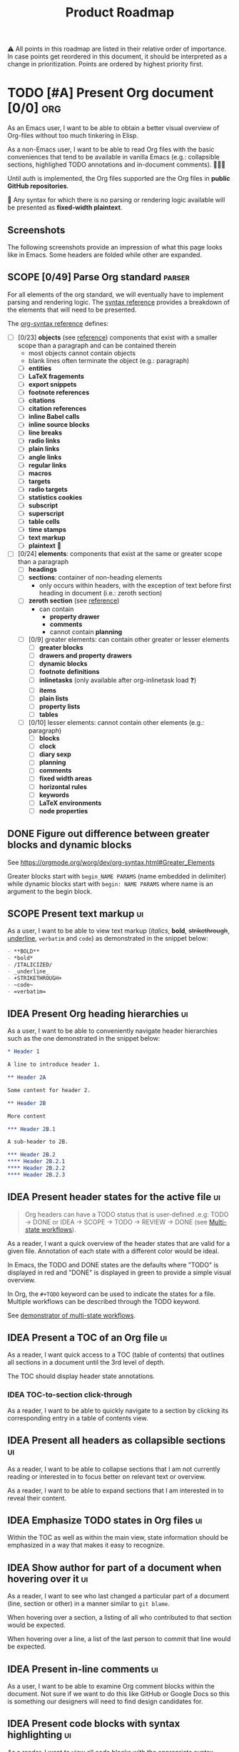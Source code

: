 #+TITLE: Product Roadmap
#+TODO: TODO IDEA SCOPE INSKETCH INDEV | DONE(d)
#+STARTUP: overview
#+BIBLIOGRAPHY: bibliography.bib

⚠️ All points in this roadmap are listed in their relative order of importance. In case points get reordered in this document, it should be interpreted as a change in prioritization. Points are ordered by highest priority first.

* TODO [#A] Present Org document [0/0] :org:
:PROPERTIES:
:COOKIE_DATA: todo checkbox recursive
:END:

As an Emacs user, I want to be able to obtain a better visual overview of Org-files without too much tinkering in Elisp.

As a non-Emacs user, I want to be able to read Org files with the basic conveniences that tend to be available in vanilla Emacs (e.g.: collapsible sections, highlighed TODO annotations and in-document comments). 🤷🏿‍♂️

Until auth is implemented, the Org files supported are the Org files in *public GitHub repositories*.

🚧 Any syntax for which there is no parsing or rendering logic available will be presented as *fixed-width plaintext*.

** Screenshots

The following screenshots provide an impression of what this page looks like in Emacs. Some headers are folded while other are expanded.

[[file:img/emacs-roadmap.2022.05.16.dark.png]]

[[file:img/emacs-roadmap.2022.05.16.light.png]]

** SCOPE [0/49] Parse Org standard :parser:
:PROPERTIES:
:COOKIE_DATA: checkbox recursive
:END:

:BACKGROUND:
For all elements of the org standard, we will eventually have to implement parsing and rendering logic. The [[https://orgmode.org/worg/dev/org-syntax.html][syntax reference]] provides a breakdown of the elements that will need to be presented.
:END:

The [[https://orgmode.org/worg/dev/org-syntax.html][org-syntax reference]] defines:
- [ ] [0/23] *objects* (see [[https://orgmode.org/worg/dev/org-syntax.html#Objects][reference]]) components that exist with a smaller scope than a paragraph and can be contained therein
  - most objects cannot contain objects
  - blank lines often terminate the object (e.g.: paragraph)
  - [ ] *entities*
  - [ ] *LaTeX fragements*
  - [ ] *export snippets*
  - [ ] *footnote references*
  - [ ] *citations*
  - [ ] *citation references*
  - [ ] *inline Babel calls*
  - [ ] *inline source blocks*
  - [ ] *line breaks*
  - [ ] *radio links*
  - [ ] *plain links*
  - [ ] *angle links*
  - [ ] *regular links*
  - [ ] *macros*
  - [ ] *targets*
  - [ ] *radio targets*
  - [ ] *statistics cookies*
  - [ ] *subscript*
  - [ ] *superscript*
  - [ ] *table cells*
  - [ ] *time stamps*
  - [ ] *text markup*
  - [ ] *plaintext* 🚧
- [ ] [0/24] *elements*: components that exist at the same or greater scope than a paragraph
  - [ ] *headings*
  - [ ] *sections*: container of non-heading elements
    - only occurs within headers, with the exception of text before first heading in document (i.e.: zeroth section)
  - [ ] *zeroth section* (see [[https://orgmode.org/worg/dev/org-syntax.html#Zeroth_section][reference]])
    - can contain
      - *property drawer*
      - *comments*
      - cannot contain *planning*
  - [ ] [0/9] greater elements: can contain other greater or lesser elements
    - [ ] *greater blocks*
    - [ ] *drawers and property drawers*
    - [ ] *dynamic blocks*
    - [ ] *footnote definitions*
    - [ ] *inlinetasks* (only available after org-inlinetask load ❓)
    - [ ] *items*
    - [ ] *plain lists*
    - [ ] *property lists*
    - [ ] *tables*
  - [ ] [0/10] lesser elements: cannot contain other elements (e.g.: paragraph)
    - [ ] *blocks*
    - [ ] *clock*
    - [ ] *diary sexp*
    - [ ] *planning*
    - [ ] *comments*
    - [ ] *fixed width areas*
    - [ ] *horizontal rules*
    - [ ] *keywords*
    - [ ] *LaTeX environments*
    - [ ] *node properties*

** DONE Figure out difference between *greater blocks* and *dynamic blocks*

See https://orgmode.org/worg/dev/org-syntax.html#Greater_Elements

Greater blocks start with =begin_NAME PARAMS= (name embedded in delimiter) while dynamic blocks start with =begin: NAME PARAMS= where name is an argument to the begin block.

** SCOPE Present text markup :ui:

As a user, I want to be able to view text markup (/italics/, *bold*, +strikethrough+, _underline_, =verbatim= and ~code~) as demonstrated in the snippet below:

#+begin_src org
- **BOLD**
- *bold*
- /ITALICIZED/
- _underline_
- +STRIKETHROUGH+
- ~code~
- =verbatim=
#+end_src

** IDEA Present Org heading hierarchies :ui:

As a user, I want to be able to conveniently navigate header hierarchies such as the one demonstrated in the snippet below:

#+begin_src org
,* Header 1

A line to introduce header 1.

,** Header 2A

Some content for header 2.

,** Header 2B

More content

,*** Header 2B.1

A sub-header to 2B.

,*** Header 2B.2
,**** Header 2B.2.1
,**** Header 2B.2.2
,**** Header 2B.2.3
#+end_src

** IDEA Present header states for the active file :ui:

#+begin_quote
Org headers can have a TODO status that is user-defined .e.g: TODO \rightarrow DONE or IDEA \rightarrow SCOPE \rightarrow TODO \rightarrow REVIEW \rightarrow DONE (see [[https://orgmode.org/guide/Multi_002dstate-Workflow.html][Multi-state workflows]]).
#+end_quote

As a reader, I want a quick overview of the header states that are valid for a given file. Annotation of each state with a different color would be ideal.

In Emacs, the TODO and DONE states are the defaults where "TODO" is displayed in red and "DONE" is displayed in green to provide a simple visual overview.

In Org, the =#+TODO= keyword can be used to indicate the states for a file. Multiple workflows can be described through the TODO keyword.

See [[file:examples/todos.org][demonstrator of multi-state workflows]].

** IDEA Present a TOC of an Org file :ui:

As a reader, I want quick access to a TOC (table of contents) that outlines all sections in a document until the 3rd level of depth.

The TOC should display header state annotations.

*** IDEA TOC-to-section click-through

As a reader, I want to be able to quickly navigate to a section by clicking its corresponding entry in a table of contents view.

** IDEA Present all headers as collapsible sections :ui:

As a reader, I want to be able to collapse sections that I am not currently reading or interested in to focus better on relevant text or overview.

As a reader, I want to be able to expand sections that I am interested in to reveal their content.

** IDEA Emphasize TODO states in Org files :ui:

Within the TOC as well as within the main view, state information should be emphasized in a way that makes it easy to recognize.

** IDEA Show author for part of a document when hovering over it :ui:

As a reader, I want to see who last changed a particular part of a document (line, section or other) in a manner similar to =git blame=.

When hovering over a section, a listing of all who contributed to that section would be expected.

When hovering over a line, a list of the last person to commit that line would be expected.

** IDEA Present in-line comments :ui:

As a user, I want to be able to examine Org comment blocks within the document. Not sure if we want to do this like GitHub or Google Docs so this is something our designers will need to find design candidates for.

** IDEA Present code blocks with syntax highlighting :ui:

As a reader, I want to view all code blocks with the appropriate syntax highlighting.

** IDEA [#B] Present basic Org tables [0/3] :org:ui:

As a user, I want to be able to view tables in Org documents.

*** IDEA Show all data columns and rows for an Org table

As a user, I want to see all data rows and columns

*** IDEA Highlight column and row that mouse hovers over

As a user, I want the row and column that are hovered over by the cursor to be highlighted for easier orientation.

*** IDEA Highlight all computed fields, columns and/or rows

As a user, I want to have a visual cue of all fields, columns or rows that are computed through formulas. A particular background color may suffice to indicate that the content of a particular cell is not entered directly but rather "calculated".

*** IDEA Present special purpose rows

Some rows serve special purposes to:
- name every column: (symbol =!=)
- name fields:
  - name the fields above the naming row (symbol =^=)
  - name the fields below the naming row (symbol =_=)
- hide row from being exported (symbol =/=)
- define formulate parameters (symbol =$=)
- arm for automatic recalculation when values change (symbol =#= or =*= for global which is more computationally expensive)

* IDEA [#B] Load public GitHub repos :auth:

The flow to be implemented is:
1. source public GitHub repository name through a text input (see [[https://www.figma.com/file/SAexH1WXviI2TCfN4TCrGn/David-Asabina%3A-UI-Design?node-id=54%3A270][Figma]])
2. present repo overview, defaulting to the README.org if found (see [[https://www.figma.com/file/SAexH1WXviI2TCfN4TCrGn/David-Asabina%3A-UI-Design?node-id=40%3A256][Figma]])

** TODO Present empty repository view when repo is empty :ui:

To be designed.

* IDEA [#C] Login with GitHub :auth:

As a GitHub user, I want to be able to login with my GitHub handle and just collaborate in a formation.tools space.

Without GitHub auth, users will only be able to use formation.tools against public repositories.

* IDEA Implement edit capability

To be defined. Editing directly on a git tree with edit support for a select view component types may be a most basic way to start. The question here will be how to delineate chunks of changes as submitting commits for minor changes will likely be counterproductive. The branching and merging strategy will need to be thought through. Eventually, collaborative editing may creep into scope but we'll cross that bridge when we reach it (if we even get there 🤷🏿‍♂️).

* COMMENT Bootstrap

Use the formation-tools.el to load the =org-todo-keyword-faces=.

#+begin_src elisp
(org-property-values "TODO")
(org-collect-keywords '("BIBLIOGRAPHY"))

(org-get-local-variables)
#+end_src

# Local Variables:
# org-todo-keyword-faces: '(("IDEA" . org-formation-tools-state-idea) ("SCOPE" . org-formation-tools-state-scope) ("INSKETCH" . org-formation-tools-state-insketch) ("INDEV" . org-formation-tools-state-indev) ("DONE" . org-done))
# End:
